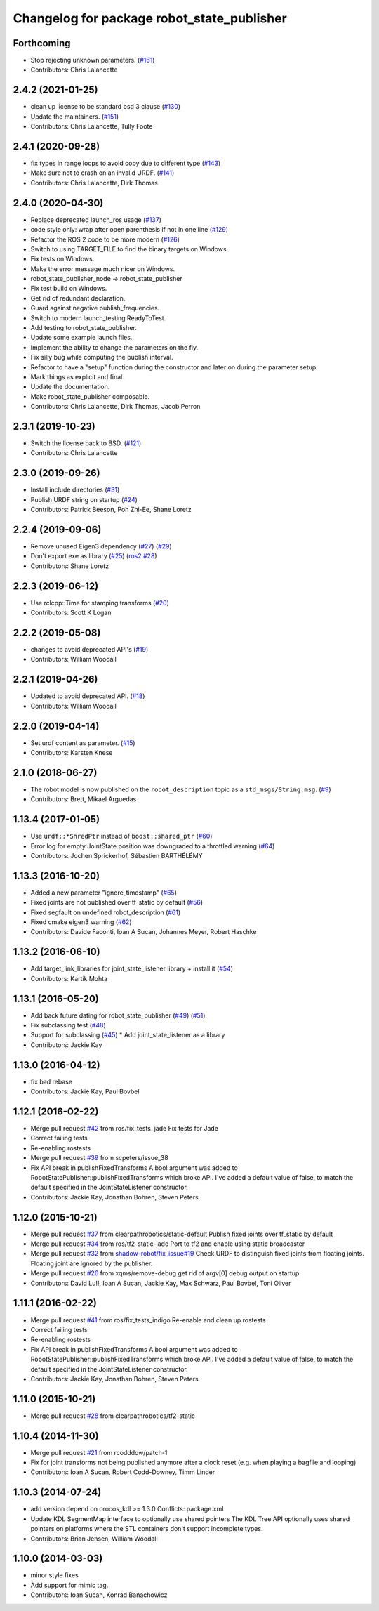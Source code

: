 ^^^^^^^^^^^^^^^^^^^^^^^^^^^^^^^^^^^^^^^^^^^
Changelog for package robot_state_publisher
^^^^^^^^^^^^^^^^^^^^^^^^^^^^^^^^^^^^^^^^^^^

Forthcoming
-----------
* Stop rejecting unknown parameters. (`#161 <https://github.com/ros/robot_state_publisher/issues/161>`_)
* Contributors: Chris Lalancette

2.4.2 (2021-01-25)
------------------
* clean up license to be standard bsd 3 clause (`#130 <https://github.com/ros/robot_state_publisher/issues/130>`_)
* Update the maintainers. (`#151 <https://github.com/ros/robot_state_publisher/issues/151>`_)
* Contributors: Chris Lalancette, Tully Foote

2.4.1 (2020-09-28)
------------------
* fix types in range loops to avoid copy due to different type (`#143 <https://github.com/ros/robot_state_publisher/issues/143>`_)
* Make sure not to crash on an invalid URDF. (`#141 <https://github.com/ros/robot_state_publisher/issues/141>`_)
* Contributors: Chris Lalancette, Dirk Thomas

2.4.0 (2020-04-30)
------------------
* Replace deprecated launch_ros usage (`#137 <https://github.com/ros/robot_state_publisher/issues/137>`_)
* code style only: wrap after open parenthesis if not in one line (`#129 <https://github.com/ros/robot_state_publisher/issues/129>`_)
* Refactor the ROS 2 code to be more modern (`#126 <https://github.com/ros/robot_state_publisher/issues/126>`_)
* Switch to using TARGET_FILE to find the binary targets on Windows.
* Fix tests on Windows.
* Make the error message much nicer on Windows.
* robot_state_publisher_node -> robot_state_publisher
* Fix test build on Windows.
* Get rid of redundant declaration.
* Guard against negative publish_frequencies.
* Switch to modern launch_testing ReadyToTest.
* Add testing to robot_state_publisher.
* Update some example launch files.
* Implement the ability to change the parameters on the fly.
* Fix silly bug while computing the publish interval.
* Refactor to have a "setup" function during the constructor and later on during the parameter setup.
* Mark things as explicit and final.
* Update the documentation.
* Make robot_state_publisher composable.
* Contributors: Chris Lalancette, Dirk Thomas, Jacob Perron

2.3.1 (2019-10-23)
------------------
* Switch the license back to BSD. (`#121 <https://github.com/ros/robot_state_publisher/issues/121>`_)
* Contributors: Chris Lalancette

2.3.0 (2019-09-26)
------------------
* Install include directories (`#31 <https://github.com/ros2/robot_state_publisher/issues/31>`_)
* Publish URDF string on startup (`#24 <https://github.com/ros2/robot_state_publisher/issues/24>`_)
* Contributors: Patrick Beeson, Poh Zhi-Ee, Shane Loretz

2.2.4 (2019-09-06)
------------------
* Remove unused Eigen3 dependency (`#27 <https://github.com/ros2/robot_state_publisher/issues/27>`_) (`#29 <https://github.com/ros2/robot_state_publisher/issues/29>`_)
* Don't export exe as library (`#25 <https://github.com/ros2/robot_state_publisher/issues/25>`_) (`ros2 #28 <https://github.com/ros2/robot_state_publisher/issues/28>`_)
* Contributors: Shane Loretz

2.2.3 (2019-06-12)
------------------
* Use rclcpp::Time for stamping transforms (`#20 <https://github.com/ros2/robot_state_publisher/issues/20>`_)
* Contributors: Scott K Logan

2.2.2 (2019-05-08)
------------------
* changes to avoid deprecated API's (`#19 <https://github.com/ros2/robot_state_publisher/issues/19>`_)
* Contributors: William Woodall

2.2.1 (2019-04-26)
------------------
* Updated to avoid deprecated API. (`#18 <https://github.com/ros2/robot_state_publisher/issues/18>`_)
* Contributors: William Woodall

2.2.0 (2019-04-14)
------------------
* Set urdf content as parameter. (`#15 <https://github.com/ros2/robot_state_publisher/issues/15>`_)
* Contributors: Karsten Knese

2.1.0 (2018-06-27)
------------------
* The robot model is now published on the ``robot_description`` topic as a ``std_msgs/String.msg``. (`#9 <https://github.com/ros2/robot_state_publisher/issues/9>`_)
* Contributors: Brett, Mikael Arguedas

1.13.4 (2017-01-05)
-------------------
* Use ``urdf::*ShredPtr`` instead of ``boost::shared_ptr`` (`#60 <https://github.com/ros/robot_state_publisher/issues/60>`_)
* Error log for empty JointState.position was downgraded to a throttled warning (`#64 <https://github.com/ros/robot_state_publisher/issues/64>`_)
* Contributors: Jochen Sprickerhof, Sébastien BARTHÉLÉMY

1.13.3 (2016-10-20)
-------------------
* Added a new parameter "ignore_timestamp" (`#65 <https://github.com/ros/robot_state_publisher/issues/65>`_)
* Fixed joints are not published over tf_static by default (`#56 <https://github.com/ros/robot_state_publisher/issues/56>`_)
* Fixed segfault on undefined robot_description (`#61 <https://github.com/ros/robot_state_publisher/issues/61>`_)
* Fixed cmake eigen3 warning (`#62 <https://github.com/ros/robot_state_publisher/issues/62>`_)
* Contributors: Davide Faconti, Ioan A Sucan, Johannes Meyer, Robert Haschke

1.13.2 (2016-06-10)
-------------------
* Add target_link_libraries for joint_state_listener library + install it (`#54 <https://github.com/ros/robot_state_publisher//issues/54>`_)
* Contributors: Kartik Mohta

1.13.1 (2016-05-20)
-------------------
* Add back future dating for robot_state_publisher (`#49 <https://github.com/ros/robot_state_publisher/issues/49>`_) (`#51 <https://github.com/ros/robot_state_publisher/issues/51>`_)
* Fix subclassing test (`#48 <https://github.com/ros/robot_state_publisher/issues/48>`_)
* Support for subclassing (`#45 <https://github.com/ros/robot_state_publisher/issues/45>`_)
  * Add joint_state_listener as a library
* Contributors: Jackie Kay

1.13.0 (2016-04-12)
-------------------
* fix bad rebase
* Contributors: Jackie Kay, Paul Bovbel

1.12.1 (2016-02-22)
-------------------
* Merge pull request `#42 <https://github.com/ros/robot_state_publisher/issues/42>`_ from ros/fix_tests_jade
  Fix tests for Jade
* Correct failing tests
* Re-enabling rostests
* Merge pull request `#39 <https://github.com/ros/robot_state_publisher/issues/39>`_ from scpeters/issue_38
* Fix API break in publishFixedTransforms
  A bool argument was added to
  RobotStatePublisher::publishFixedTransforms
  which broke API.
  I've added a default value of false, to match
  the default specified in the JointStateListener
  constructor.
* Contributors: Jackie Kay, Jonathan Bohren, Steven Peters

1.12.0 (2015-10-21)
-------------------
* Merge pull request `#37 <https://github.com/ros/robot_state_publisher/issues/37>`_ from clearpathrobotics/static-default
  Publish fixed joints over tf_static by default
* Merge pull request `#34 <https://github.com/ros/robot_state_publisher/issues/34>`_ from ros/tf2-static-jade
  Port to tf2 and enable using static broadcaster
* Merge pull request `#32 <https://github.com/ros/robot_state_publisher/issues/32>`_ from `shadow-robot/fix_issue#19 <https://github.com/shadow-robot/fix_issue/issues/19>`_
  Check URDF to distinguish fixed joints from floating joints. Floating joint are ignored by the publisher.
* Merge pull request `#26 <https://github.com/ros/robot_state_publisher/issues/26>`_ from xqms/remove-debug
  get rid of argv[0] debug output on startup
* Contributors: David Lu!!, Ioan A Sucan, Jackie Kay, Max Schwarz, Paul Bovbel, Toni Oliver

1.11.1 (2016-02-22)
-------------------
* Merge pull request `#41 <https://github.com/ros/robot_state_publisher/issues/41>`_ from ros/fix_tests_indigo
  Re-enable and clean up rostests
* Correct failing tests
* Re-enabling rostests
* Fix API break in publishFixedTransforms
  A bool argument was added to
  RobotStatePublisher::publishFixedTransforms
  which broke API.
  I've added a default value of false, to match
  the default specified in the JointStateListener
  constructor.
* Contributors: Jackie Kay, Jonathan Bohren, Steven Peters

1.11.0 (2015-10-21)
-------------------
* Merge pull request `#28 <https://github.com/ros/robot_state_publisher/issues/28>`_ from clearpathrobotics/tf2-static

1.10.4 (2014-11-30)
-------------------
* Merge pull request `#21 <https://github.com/ros/robot_state_publisher/issues/21>`_ from rcodddow/patch-1
* Fix for joint transforms not being published anymore after a clock reset (e.g. when playing a bagfile and looping)
* Contributors: Ioan A Sucan, Robert Codd-Downey, Timm Linder

1.10.3 (2014-07-24)
-------------------
* add version depend on orocos_kdl >= 1.3.0
  Conflicts:
  package.xml
* Update KDL SegmentMap interface to optionally use shared pointers
  The KDL Tree API optionally uses shared pointers on platforms where
  the STL containers don't support incomplete types.
* Contributors: Brian Jensen, William Woodall

1.10.0 (2014-03-03)
-------------------
* minor style fixes
* Add support for mimic tag.
* Contributors: Ioan Sucan, Konrad Banachowicz
